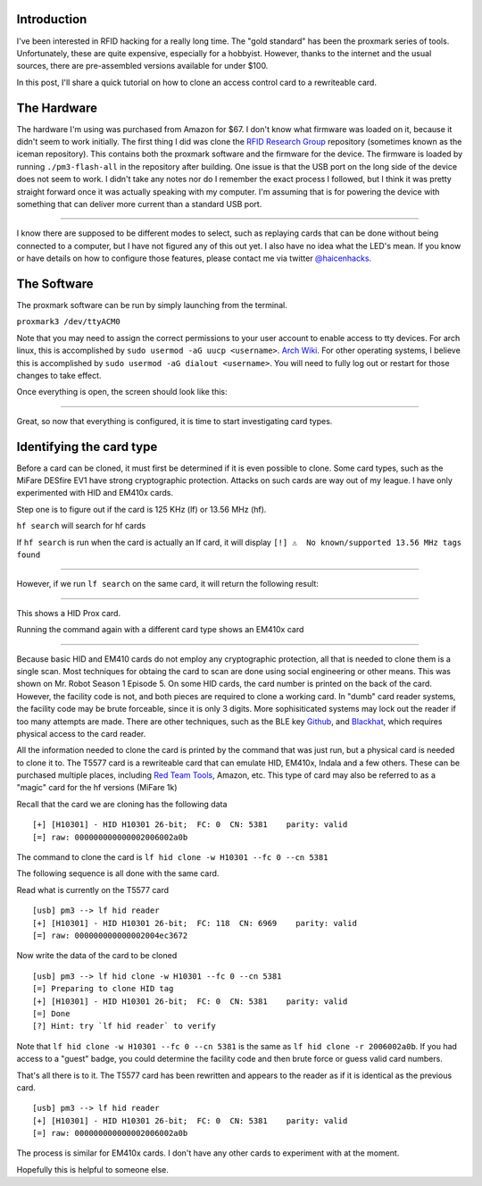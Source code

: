 .. title: Getting started with the proxmark3 easy clone
.. slug: getting-started-with-the-proxmark3-easy-clone
.. date: 2021-03-27 09:08:06 UTC-04:00
.. tags: rfid, hacking, security, physical security
.. category:
.. link:
.. description:
.. type: text

Introduction
============

I've been interested in RFID hacking for a really long time.
The "gold standard" has been the proxmark series of tools.
Unfortunately, these are quite expensive, especially for a hobbyist.
However, thanks to the internet and the usual sources, there are pre-assembled versions available for under $100.


In this post, I'll share a quick tutorial on how to clone an access control card to a rewriteable card.

.. TEASER_END

The Hardware
============

The hardware I'm using was purchased from Amazon for $67.
I don't know what firmware was loaded on it, because it didn't seem to work initially.
The first thing I did was clone the `RFID Research Group <https://github.com/RfidResearchGroup/proxmark3>`_ repository (sometimes known as the iceman repository).
This contains both the proxmark software and the firmware for the device.
The firmware is loaded by running ``./pm3-flash-all`` in the repository after building.
One issue is that the USB port on the long side of the device does not seem to work.
I didn't take any notes nor do I remember the exact process I followed, but I think it was pretty straight forward once it was actually speaking with my computer.
I'm assuming that is for powering the device with something that can deliver more current than a standard USB port.

.. image:: /images/rfid_getting_started/device_edited.jpeg

----

I know there are supposed to be different modes to select, such as replaying cards that can be done without being connected to a computer, but I have not figured any of this out yet.
I also have no idea what the LED's mean.
If you know or have details on how to configure those features, please contact me via twitter `@haicenhacks <https://twitter.com/haicenhacks>`_.

The Software
============

The proxmark software can be run by simply launching from the terminal.

``proxmark3 /dev/ttyACM0``

Note that you may need to assign the correct permissions to your user account to enable access to tty devices.
For arch linux, this is accomplished by ``sudo usermod -aG uucp <username>``. `Arch Wiki <https://wiki.archlinux.org/title/Users_and_groups>`_.
For other operating systems, I believe this is accomplished by ``sudo usermod -aG dialout <username>``.
You will need to fully log out or restart for those changes to take effect.

Once everything is open, the screen should look like this:

.. image:: /images/rfid_getting_started/pm3_first_run.png

----

Great, so now that everything is configured, it is time to start investigating card types.

Identifying the card type
=========================

Before a card can be cloned, it must first be determined if it is even possible to clone.
Some card types, such as the MiFare DESfire EV1 have strong cryptographic protection.
Attacks on such cards are way out of my league.
I have only experimented with HID and EM410x cards.

Step one is to figure out if the card is 125 KHz (lf) or 13.56 MHz (hf).

``hf search`` will search for hf cards

If ``hf search`` is run when the card is actually an lf card, it will display ``[!] ⚠️  No known/supported 13.56 MHz tags found``

.. image:: /images/rfid_getting_started/hf_lf_search1.png

----

However, if we run ``lf search`` on the same card, it will return the following result:

.. image:: /images/rfid_getting_started/lf_search1.png

----

This shows a HID Prox card.

Running the command again with a different card type shows an EM410x card

.. image:: /images/rfid_getting_started/lf_search2.png

----

Because basic HID and EM410 cards do not employ any cryptographic protection, all that is needed to clone them is a single scan.
Most techniques for obtaing the card to scan are done using social engineering or other means.
This was shown on Mr. Robot Season 1 Episode 5.
On some HID cards, the card number is printed on the back of the card.
However, the facility code is not, and both pieces are required to clone a working card.
In "dumb" card reader systems, the facility code may be brute forceable, since it is only 3 digits.
More sophisiticated systems may lock out the reader if too many attempts are made.
There are other techniques, such as the BLE key  `Github <https://github.com/linklayer/blekey>`_, and `Blackhat <https://www.youtube.com/watch?v=3QK3LoovWxo>`_, which requires physical access to the card reader.


All the information needed to clone the card is printed by the command that was just run, but a physical card is needed to clone it to.
The T5577 card is a rewriteable card that can emulate HID, EM410x, Indala and a few others.
These can be purchased multiple places, including `Red Team Tools <https://redteamtools.com/electronic-attacks/access-control-RFID/T5577-rewritable-RFID-card>`_, Amazon, etc.
This type of card may also be referred to as a "magic" card for the hf versions (MiFare 1k)

Recall that the card we are cloning has the following data
::

  [+] [H10301] - HID H10301 26-bit;  FC: 0  CN: 5381    parity: valid
  [=] raw: 000000000000002006002a0b

The command to clone the card is ``lf hid clone -w H10301 --fc 0 --cn 5381``

The following sequence is all done with the same card.

Read what is currently on the T5577 card

::

  [usb] pm3 --> lf hid reader
  [+] [H10301] - HID H10301 26-bit;  FC: 118  CN: 6969    parity: valid
  [=] raw: 000000000000002004ec3672


Now write the data of the card to be cloned
::

  [usb] pm3 --> lf hid clone -w H10301 --fc 0 --cn 5381
  [=] Preparing to clone HID tag
  [+] [H10301] - HID H10301 26-bit;  FC: 0  CN: 5381    parity: valid
  [=] Done
  [?] Hint: try `lf hid reader` to verify

Note that ``lf hid clone -w H10301 --fc 0 --cn 5381`` is the same as ``lf hid clone -r 2006002a0b``.
If you had access to a "guest" badge, you could determine the facility code and then brute force or guess valid card numbers.




That's all there is to it. The T5577 card has been rewritten and appears to the reader as if it is identical as the previous card.

::

  [usb] pm3 --> lf hid reader
  [+] [H10301] - HID H10301 26-bit;  FC: 0  CN: 5381    parity: valid
  [=] raw: 000000000000002006002a0b


The process is similar for EM410x cards.
I don't have any other cards to experiment with at the moment.

Hopefully this is helpful to someone else.
